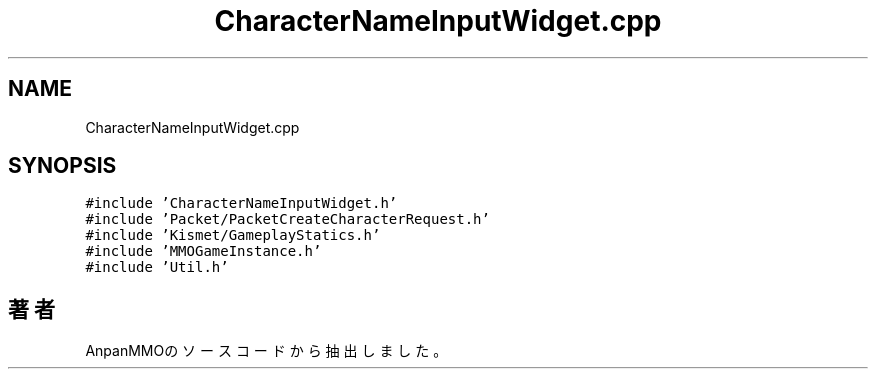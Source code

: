 .TH "CharacterNameInputWidget.cpp" 3 "2018年12月21日(金)" "AnpanMMO" \" -*- nroff -*-
.ad l
.nh
.SH NAME
CharacterNameInputWidget.cpp
.SH SYNOPSIS
.br
.PP
\fC#include 'CharacterNameInputWidget\&.h'\fP
.br
\fC#include 'Packet/PacketCreateCharacterRequest\&.h'\fP
.br
\fC#include 'Kismet/GameplayStatics\&.h'\fP
.br
\fC#include 'MMOGameInstance\&.h'\fP
.br
\fC#include 'Util\&.h'\fP
.br

.SH "著者"
.PP 
 AnpanMMOのソースコードから抽出しました。
